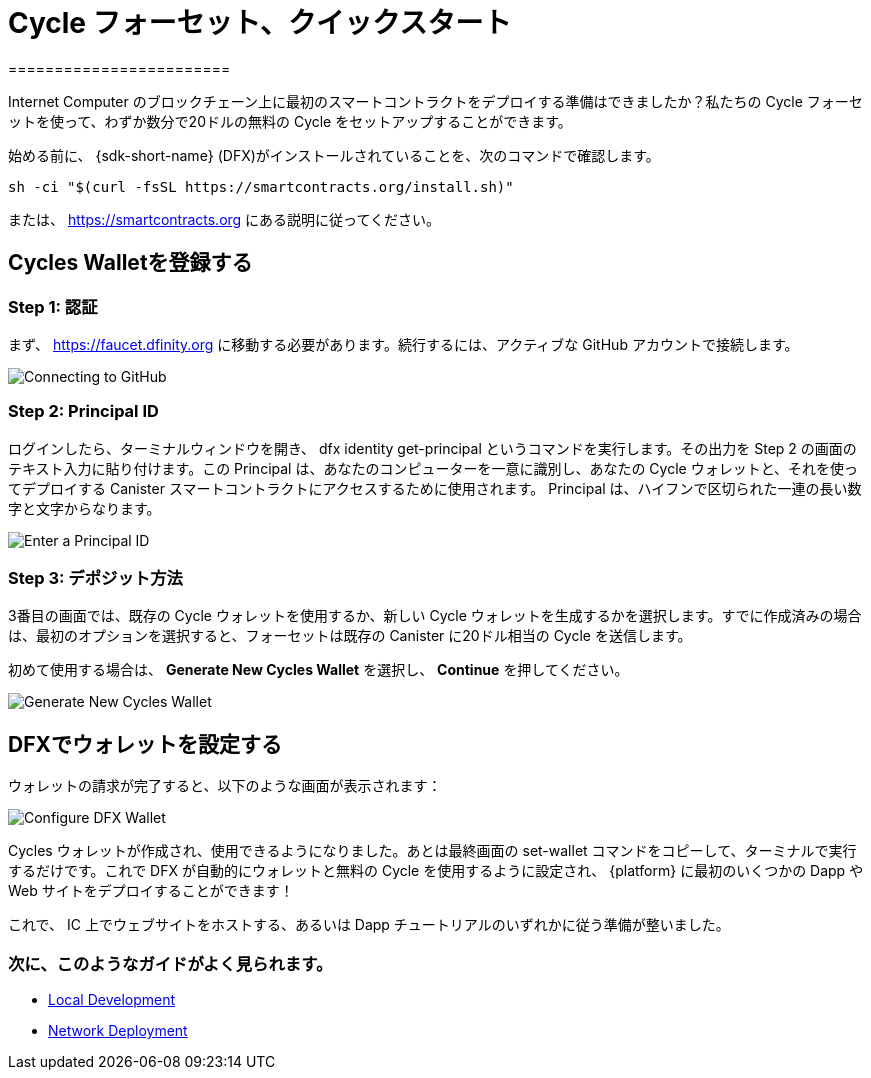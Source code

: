 = Cycle フォーセット、クイックスタート
========================

Internet Computer のブロックチェーン上に最初のスマートコントラクトをデプロイする準備はできましたか？私たちの Cycle フォーセットを使って、わずか数分で20ドルの無料の Cycle をセットアップすることができます。

始める前に、 {sdk-short-name} (DFX)がインストールされていることを、次のコマンドで確認します。
[source,sh]
----
sh -ci "$(curl -fsSL https://smartcontracts.org/install.sh)"
----

または、 link:https://smartcontracts.org[] にある説明に従ってください。

== Cycles Walletを登録する

=== Step 1: 認証

まず、 link:https://faucet.dfinity.org[] に移動する必要があります。続行するには、アクティブな GitHub アカウントで接続します。
// アカウントが対象外の場合は、 xref:quickstart:network-quickstart.html[ネットワーク デプロイ] のガイドに従ってください。

image:cycles-faucet/faucet_step_1.png[Connecting to GitHub]

=== Step 2: Principal ID

ログインしたら、ターミナルウィンドウを開き、 +dfx identity get-principal+ というコマンドを実行します。その出力を Step 2 の画面のテキスト入力に貼り付けます。この Principal は、あなたのコンピューターを一意に識別し、あなたの Cycle ウォレットと、それを使ってデプロイする Canister スマートコントラクトにアクセスするために使用されます。 Principal は、ハイフンで区切られた一連の長い数字と文字からなります。

image:cycles-faucet/faucet_step_2.png[Enter a Principal ID]

=== Step 3: デポジット方法

3番目の画面では、既存の Cycle ウォレットを使用するか、新しい Cycle ウォレットを生成するかを選択します。すでに作成済みの場合は、最初のオプションを選択すると、フォーセットは既存の Canister に20ドル相当の Cycle を送信します。

初めて使用する場合は、 *Generate New Cycles Wallet* を選択し、 *Continue* を押してください。

image:cycles-faucet/faucet_step_4.png[Generate New Cycles Wallet]

== DFXでウォレットを設定する

ウォレットの請求が完了すると、以下のような画面が表示されます：

image:cycles-faucet/faucet_step_6.png[Configure DFX Wallet]

Cycles ウォレットが作成され、使用できるようになりました。あとは最終画面の +set-wallet+ コマンドをコピーして、ターミナルで実行するだけです。これで DFX が自動的にウォレットと無料の Cycle を使用するように設定され、 {platform} に最初のいくつかの Dapp や Web サイトをデプロイすることができます！

これで、 IC 上でウェブサイトをホストする、あるいは Dapp チュートリアルのいずれかに従う準備が整いました。

=== 次に、このようなガイドがよく見られます。

// * link:./host-a-website.html[Host a Static Website]
* link:./local-quickstart.html[Local Development]
* link:./network-quickstart.html[Network Deployment]


////
Cycles Faucet Quickstart
========================

Ready to deploy your first smart contract on the Internet Computer blockchain? You can use our Cycles Faucet to get set up with $20 in free cycles in just a few minutes.

Before you begin, make sure you have the {sdk-short-name} (DFX) installed by running
[source,sh]
----
sh -ci "$(curl -fsSL https://smartcontracts.org/install.sh)"
----

or following the instructions at link:https://smartcontracts.org[].

== Claim your Cycles Wallet

=== Step 1: Authenticate

First, you will need to navigate to link:https://faucet.dfinity.org[]. You will need to connect an active GitHub account to continue. 
// If your account is not eligible, please follow the xref:quickstart:network-quickstart.html[Network Deployment] guide.

image:cycles-faucet/faucet_step_1.png[Connecting to GitHub]

=== Step 2: Principal ID

Once you have logged in, open up a terminal window and run the command +dfx identity get-principal+. Paste the output into the text input on the Step 2 screen. This Principal will uniquely identify your computer, and will be used to give you access to your Cycles Wallet and any canister smart contracts you deploy with it. Your Principal will look like a long series of numbers and letters separated by hyphens.

image:cycles-faucet/faucet_step_2.png[Enter a Principal ID]

=== Step 3: Deposit method

On the third screen, you have a choice to use an existing Cycles Wallet, or to Generate a New Cycles Wallet. If you already have created one, you can select the first option and the faucet will send your existing canister $20 worth of cycles. 

For any first time user, select *Generate New Cycles Wallet* and then press *Continue​​*.

image:cycles-faucet/faucet_step_4.png[Generate New Cycles Wallet]

== Configure your wallet in DFX

Now that you have claimed your wallet, you should see a screen like the one below:

image:cycles-faucet/faucet_step_6.png[Configure DFX Wallet]

Your Cycles Wallet is created and ready to use. Now all you need to do is copy the +set-wallet+ command from the final screen and run it in your terminal. It will configure DFX to automatically use the wallet and your free cycles to deploy your first few dapps or websites to the {platform}!

Now you are ready to host a website on the IC or follow one of our dapp tutorials.

=== Next, people often look at these guides:

// * link:./host-a-website.html[Host a Static Website]
* link:./local-quickstart.html[Local Development]
* link:./network-quickstart.html[Network Deployment]
////